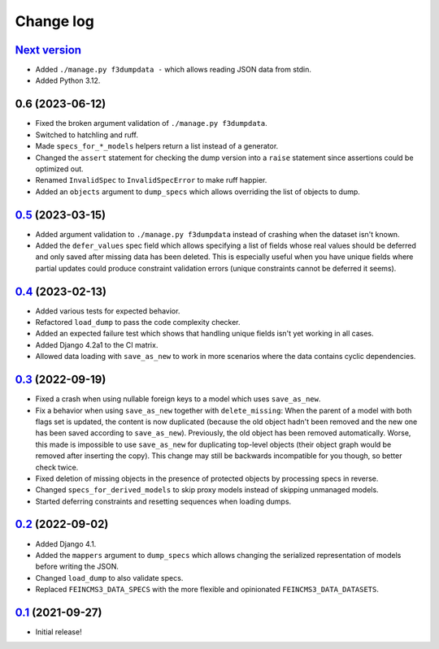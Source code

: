 ==========
Change log
==========

`Next version`_
~~~~~~~~~~~~~~~

- Added ``./manage.py f3dumpdata -`` which allows reading JSON data from stdin.
- Added Python 3.12.


0.6 (2023-06-12)
~~~~~~~~~~~~~~~~

- Fixed the broken argument validation of ``./manage.py f3dumpdata``.
- Switched to hatchling and ruff.
- Made ``specs_for_*_models`` helpers return a list instead of a generator.
- Changed the ``assert`` statement for checking the dump version into a
  ``raise`` statement since assertions could be optimized out.
- Renamed ``InvalidSpec`` to ``InvalidSpecError`` to make ruff happier.
- Added an ``objects`` argument to ``dump_specs`` which allows overriding the
  list of objects to dump.


`0.5`_ (2023-03-15)
~~~~~~~~~~~~~~~~~~~

.. _0.5: https://github.com/matthiask/feincms3-data/compare/0.4...0.5

- Added argument validation to ``./manage.py f3dumpdata`` instead of crashing
  when the dataset isn't known.
- Added the ``defer_values`` spec field which allows specifying a list of
  fields whose real values should be deferred and only saved after missing data
  has been deleted. This is especially useful when you have unique fields where
  partial updates could produce constraint validation errors (unique
  constraints cannot be deferred it seems).


`0.4`_ (2023-02-13)
~~~~~~~~~~~~~~~~~~~

.. _0.4: https://github.com/matthiask/feincms3-data/compare/0.3...0.4

- Added various tests for expected behavior.
- Refactored ``load_dump`` to pass the code complexity checker.
- Added an expected failure test which shows that handling unique fields isn't
  yet working in all cases.
- Added Django 4.2a1 to the CI matrix.
- Allowed data loading with ``save_as_new`` to work in more scenarios where the
  data contains cyclic dependencies.


`0.3`_ (2022-09-19)
~~~~~~~~~~~~~~~~~~~

.. _0.3: https://github.com/matthiask/feincms3-data/compare/0.2...0.3

- Fixed a crash when using nullable foreign keys to a model which uses
  ``save_as_new``.
- Fix a behavior when using ``save_as_new`` together with ``delete_missing``:
  When the parent of a model with both flags set is updated, the content is now
  duplicated (because the old object hadn't been removed and the new one has
  been saved according to ``save_as_new``). Previously, the old object has been
  removed automatically. Worse, this made is impossible to use ``save_as_new``
  for duplicating top-level objects (their object graph would be removed after
  inserting the copy). This change may still be backwards incompatible for you
  though, so better check twice.
- Fixed deletion of missing objects in the presence of protected objects by
  processing specs in reverse.
- Changed ``specs_for_derived_models`` to skip proxy models instead of skipping
  unmanaged models.
- Started deferring constraints and resetting sequences when loading dumps.


`0.2`_ (2022-09-02)
~~~~~~~~~~~~~~~~~~~

.. _0.2: https://github.com/matthiask/feincms3-data/compare/0.1...0.2

- Added Django 4.1.
- Added the ``mappers`` argument to ``dump_specs`` which allows changing the
  serialized representation of models before writing the JSON.
- Changed ``load_dump`` to also validate specs.
- Replaced ``FEINCMS3_DATA_SPECS`` with the more flexible and opinionated
  ``FEINCMS3_DATA_DATASETS``.


`0.1`_ (2021-09-27)
~~~~~~~~~~~~~~~~~~~

- Initial release!

.. _0.1: https://github.com/matthiask/feincms3-data/commit/e50451b5661
